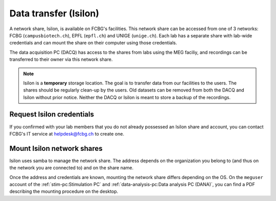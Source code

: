 Data transfer (Isilon)
======================

A network share, Isilon, is available on FCBG's facilities. This network share can be
accessed from one of 3 networks: FCBG (``campusbiotech.ch``), EPFL (``epfl.ch``) and
UNIGE (``unige.ch``). Each lab has a separate share with lab-wide credentials and can
mount the share on their computer using those credentials.

The data acquisition PC (DACQ) has access to the shares from labs using the MEG faciliy,
and recordings can be transferred to their owner via this network share.

.. note::

    Isilon is a **temporary** storage location. The goal is to transfer data from our
    facilities to the users. The shares should be regularly clean-up by the users.
    Old datasets can be removed from both the DACQ and Isilon without prior notice.
    Neither the DACQ or Isilon is meant to store a backup of the recordings.

Request Isilon credentials
--------------------------

If you confirmed with your lab members that you do not already possessed an Isilon share
and account, you can contact FCBG's IT service at helpdesk@fcbg.ch to create one.

Mount Isilon network shares
---------------------------

Isilon uses samba to manage the network share. The address depends on the organization
you belong to (and thus on the network you are connected to) and on the share name.

.. tab-set::

    .. tab-item:: FCBG

        If you are connected to the FCBG network, e.g., if you are using the
        :ref:`stim-pc:Stimulation PC` or the
        :ref:`data-analysis-pc:Data analysis PC (DANA)`, the domain is
        ``campusbiotech.ch``. For example, for the share ``0000_CBT_EPFL_XXXXXX``, the
        address is:

        .. code-block:: bash

            fcbgnasc.campusbiotech.ch/fcbgdata/0000_CBT_EPFL_XXXXXX

    .. tab-item:: EPFL

        If you are connected to the EPFL network, the domain is ``epfl.ch``. For
        example, for the share ``0000_CBT_EPFL_XXXXXX``, the address is:

        .. code-block:: bash

            fcbgnasc.epfl.ch/fcbgdata/0000_CBT_EPFL_XXXXXX

    .. tab-item:: UniGE

        If you are connected to the UniGE network, the domain is ``unige.ch``. For
        example, for the share ``0000_CBT_EPFL_XXXXXX``, the address is:

        .. code-block:: bash

            fcbgnasc.unige.ch/fcbgdata/0000_CBT_EPFL_XXXXXX

Once the address and credentials are known, mounting the network share differs depending
on the OS. On the ``meguser`` account of the :ref:`stim-pc:Stimulation PC` and
:ref:`data-analysis-pc:Data analysis PC (DANA)`, you can find a PDF describing the
mounting procedure on the desktop.

.. tab-set::

    .. tab-item:: Windows

        On Windows, you can mount a network drive in the file explorer from ``This PC``.
        In the menu bar, select ``Computer`` and ``Map network drive``. Choose an
        available drive letter, set the field ``Folder`` to ``\\$(address)`` where
        ``$(address)`` is replaced with the network share address, and tick
        ``Connect using different credentials``.

        .. code-block:: bash

            \\fcbgnasc.campusbiotech.ch\fcbgdata

        .. image:: ./_static/isilon/windows-address.png
            :align: center
            :width: 600

        .. warning::

            On the :ref:`stim-pc:Stimulation PC` please deselect ``Reconnect at
            sign-in``.

        A pop-up will request your credentials. Enter your username and password.

        .. image:: ./_static/isilon/windows-credentials-dark.png
            :class: only-dark
            :align: center
            :width: 400

        .. image:: ./_static/isilon/windows-credentials-light.png
            :class: only-light
            :align: center
            :width: 400

        .. warning::

            On the :ref:`stim-pc:Stimulation PC` do not save the password. Please
            deselect ``Remember my credentials``.

        The network share is now mounted and appears in the left pane as a network
        drive.

        .. image:: ./_static/isilon/windows-connected-dark.png
            :class: only-dark
            :align: center

        .. image:: ./_static/isilon/windows-connected-light.png
            :class: only-light
            :align: center

        .. warning::

            On the :ref:`stim-pc:Stimulation PC` please disconnect the network drive
            when you are leaving.

    .. tab-item:: macOS

        On macOS, ``Finder`` can connect to network share. After opening it, hit
        ``Cmd + K``, or select ``Go`` and ``Connect to Server...`` to open the
        corresponding pop-up. In the address field, enter ``smb://$(address)`` where
        ``$(address)`` is replaced with the network share address. For instance:

        .. code-block:: bash

            smb://fcbgnasc.epfl.ch/fcbgdata

        .. image:: ./_static/isilon/macos-address-dark.png
            :class: only-dark
            :align: center

        .. image:: ./_static/isilon/macos-address-light.png
            :class: only-light
            :align: center

        A pop-up will request your credentials. Select ``Registered User``, enter your
        username and password.

        .. image:: ./_static/isilon/macos-credentials-dark.png
            :class: only-dark
            :align: center

        .. image:: ./_static/isilon/macos-credentials-light.png
            :class: only-light
            :align: center

        The network share is now mounted and appears in the left pane as an external
        drive.

        .. image:: ./_static/isilon/macos-connected-dark.png
            :class: only-dark
            :align: center

        .. image:: ./_static/isilon/macos-connected-light.png
            :class: only-light
            :align: center

    .. tab-item:: Linux

        Mounting the network share might differ depending on your Linux distribution.
        For an Ubuntu-based distribution, the network share can be mounted from the
        ``nautilus`` file explorer. It requires ``smbclient`` to be installed.

        .. code-block:: bash

            sudo apt install smbclient

        In the left pane of the file explorer, select ``Other locations``. At the
        bottom, in the field ``Connect to Server``, enter ``smb://$(address)`` where
        ``$(address)`` is replaced with the network share address. For instance:

        .. code-block:: bash

            smb://fcbgnasc.campusbiotech.ch/fcbgdata

        .. image:: ./_static/isilon/linux-address-dark.png
            :class: only-dark
            :align: center

        .. image:: ./_static/isilon/linux-address-light.png
            :class: only-light
            :align: center

        A pop-up will request your credentials. Select ``Registered User``, enter your
        username, domain (``campusbiotech.ch``, ``epfl.ch`` or ``unige.ch``) and
        password.

        .. image:: ./_static/isilon/linux-credentials-dark.png
            :class: only-dark
            :align: center

        .. image:: ./_static/isilon/linux-credentials-light.png
            :class: only-light
            :align: center

        .. warning::

            On the :ref:`stim-pc:Stimulation PC` or the
            :ref:`data-analysis-pc:Data analysis PC (DANA)`, do not save the password.
            Please select ``Forget password immediately`` or ``Remember password until
            you logout``.

        The network share is now mounted and appears in the left pane as an external
        drive.

        .. image:: ./_static/isilon/linux-connected-dark.png
            :class: only-dark
            :align: center

        .. image:: ./_static/isilon/linux-connected-light.png
            :class: only-light
            :align: center

        .. warning::

            On the :ref:`stim-pc:Stimulation PC` or the
            :ref:`data-analysis-pc:Data analysis PC (DANA)`, please eject (disconnect)
            the network share when you are leaving.

        .. note::

            If you want to mount the network share automatically, e.g. on boot, you can
            edit ``/etc/fstab`` and use ``cifs``.

            .. code-block:: bash

                sudo apt install cifs-utils
                sudo mkdir /mnt/Isilon  # location in which the share is mounted
                sudo nano /etc/fstab

            In the ``fstab``, add a line:

            .. code-block:: bash

                //fcbgnasc.$(network).ch/fcbgdata/$(share)  /mnt/Isilon  cifs  credentials=/root/.smbcredentials,uid=$(user),gid=$(user),file_mode=0770,dir_mode=0770  0  0

            Where ``$(network)`` is replaced by the network you are connected to,
            ``$(share)`` is replaced by the share name, ``$(user)`` is replaced by your
            username. The credentials have to be defined in ``/root/.smbcredentials``:

            .. code-block:: bash

               username=...
               password=...
               domain=...  # campusbiotech.ch, epfl.ch or unige.ch

            If you are using ``systemd``, you can add the flags:

            - ``x-systemd.automount`` to automatically mount the share if it was not
              already available when you navigate to ``/mnt/Isilon``.
            - ``x-systemd.after=network-online.target`` to mount only after the target
              network is connected.
